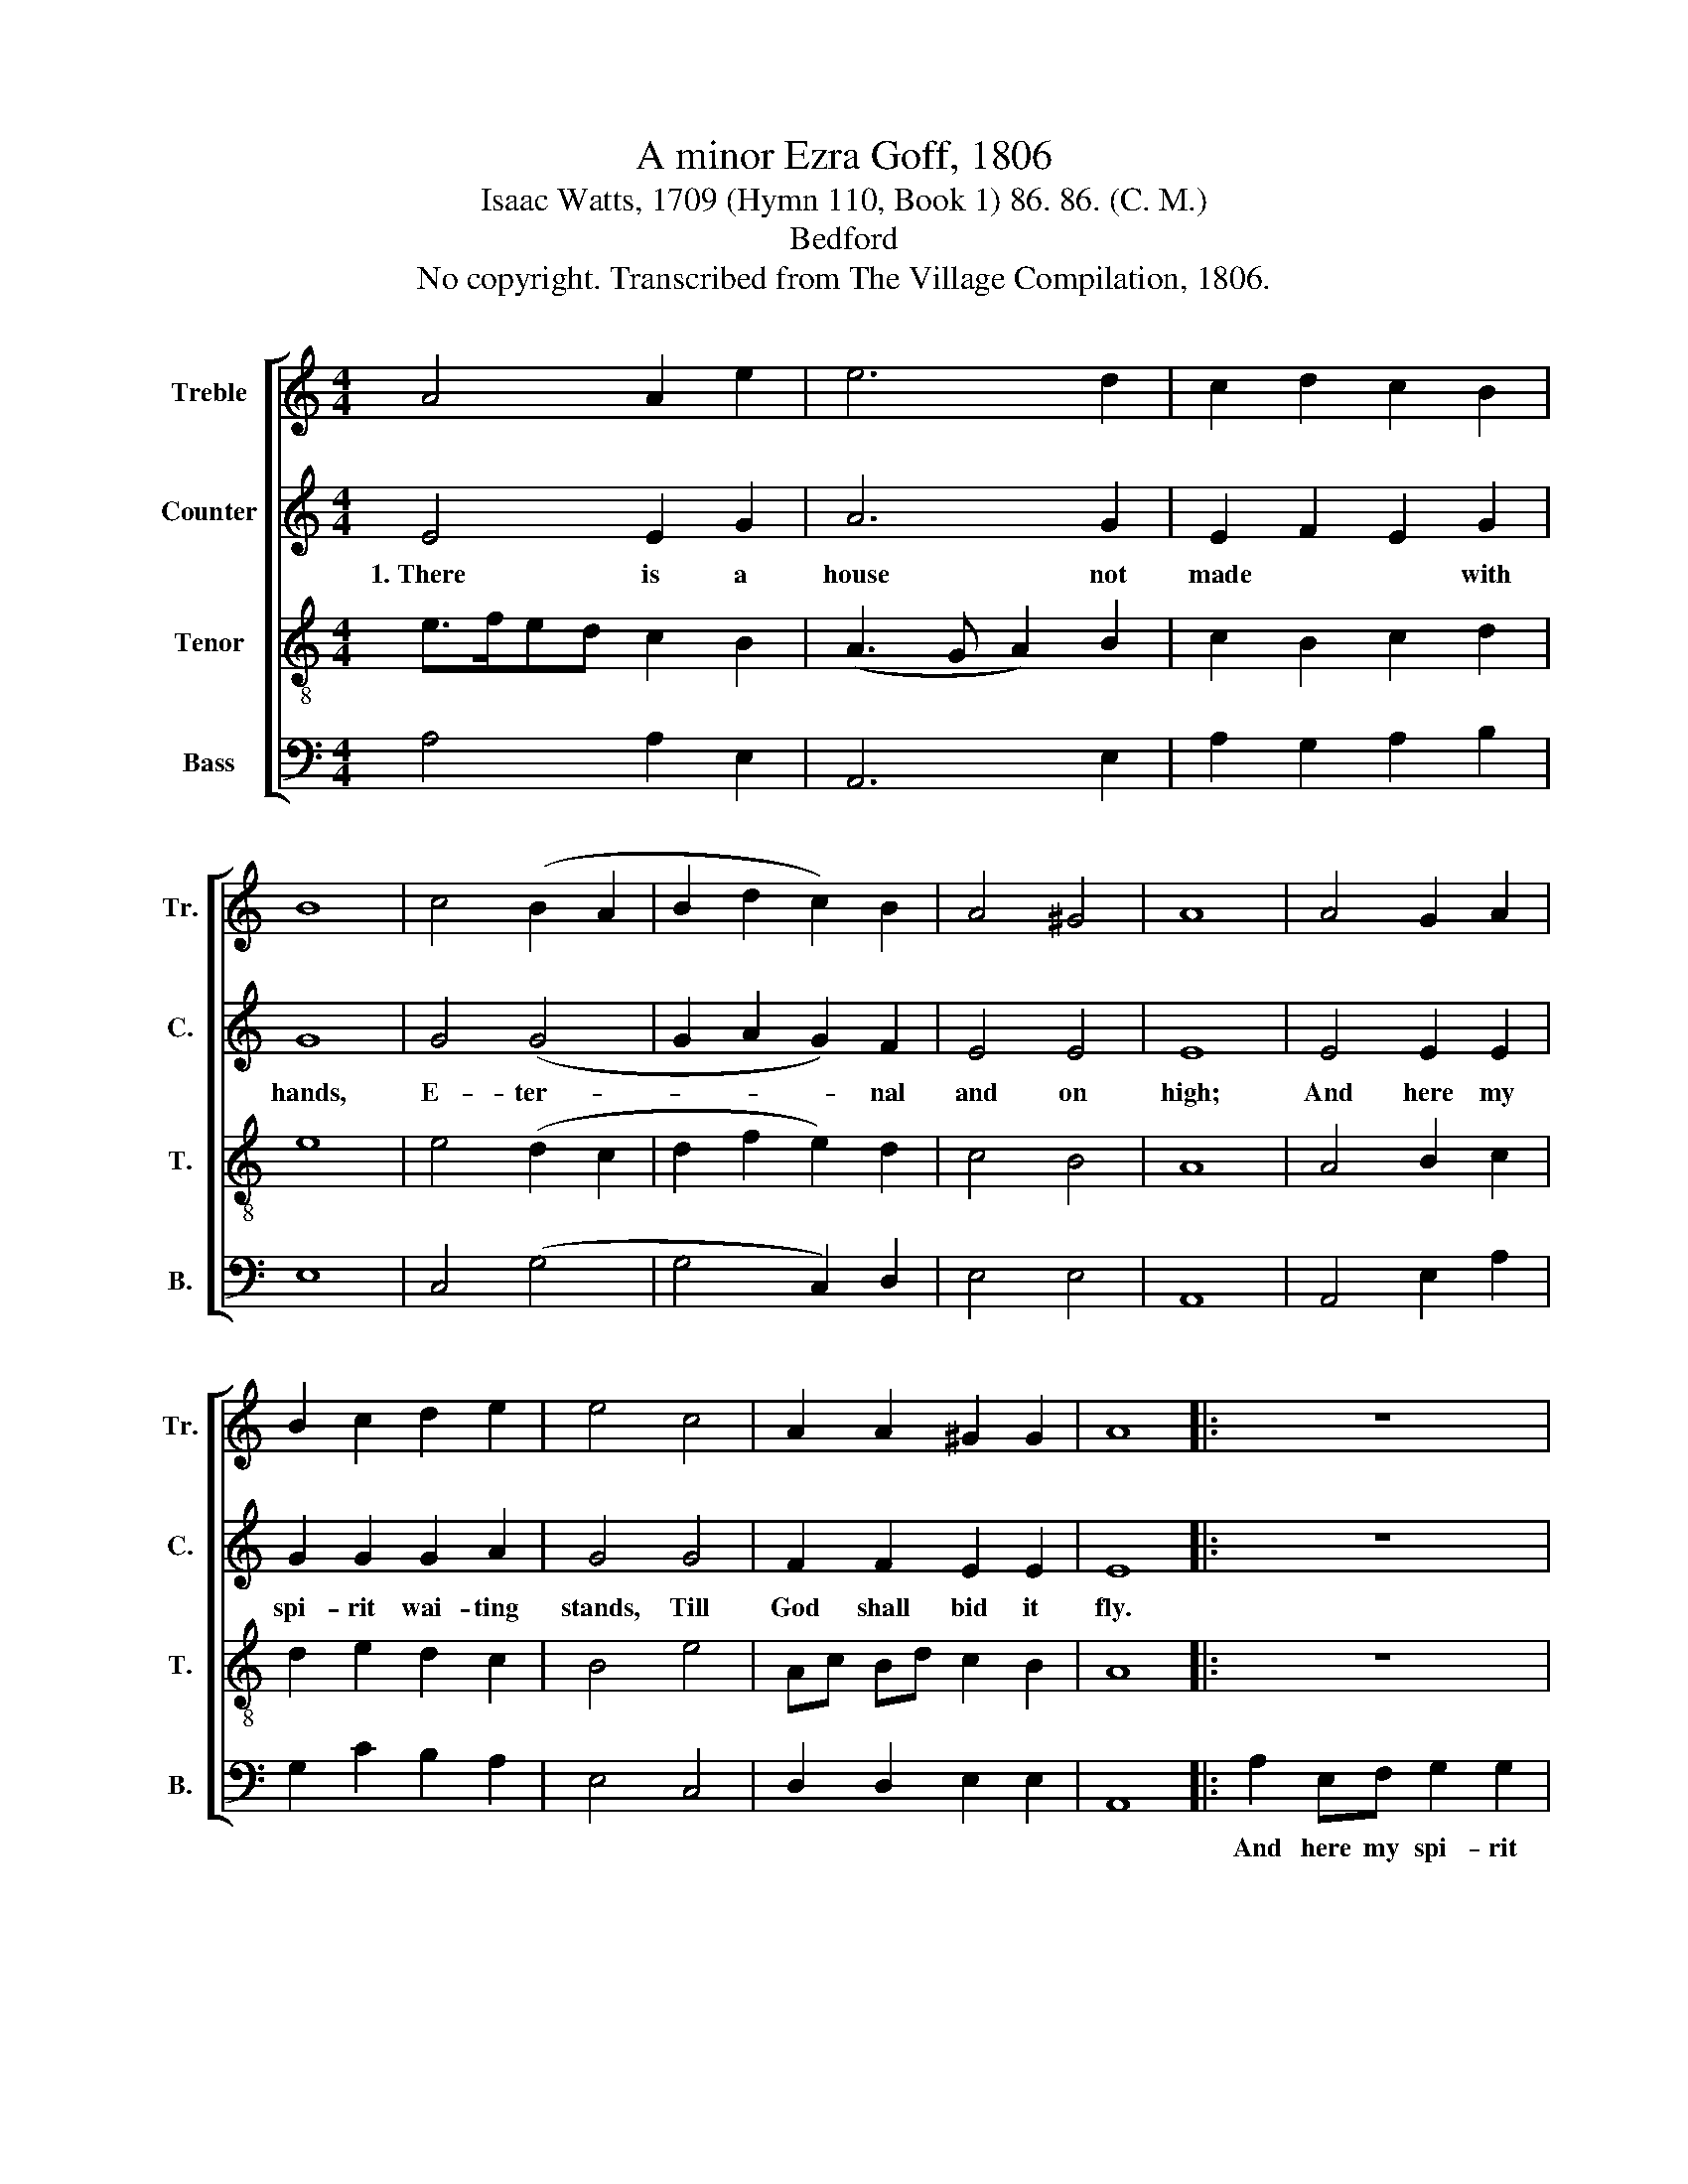 X:1
T:A minor Ezra Goff, 1806
T:Isaac Watts, 1709 (Hymn 110, Book 1) 86. 86. (C. M.)
T:Bedford
T:No copyright. Transcribed from The Village Compilation, 1806.
%%score [ 1 2 3 4 ]
L:1/8
M:4/4
K:C
V:1 treble nm="Treble" snm="Tr."
V:2 treble nm="Counter" snm="C."
V:3 treble-8 nm="Tenor" snm="T."
V:4 bass nm="Bass" snm="B."
V:1
 A4 A2 e2 | e6 d2 | c2 d2 c2 B2 | B8 | c4 (B2 A2 | B2 d2 c2) B2 | A4 ^G4 | A8 | A4 G2 A2 | %9
w: |||||||||
 B2 c2 d2 e2 | e4 c4 | A2 A2 ^G2 G2 | A8 |: z8 | z8 | z8 | e2 AB c2 e2 | f2 f2 e2 e2 | %18
w: |||||||And here my spi- rit|wai- ting stands, And|
 c2 c2 d2 g2 | e2 ed e2 c2 | A2 A2 ^G2 G2 | A8 :| %22
w: here my spi- rit|wai- ting * stands, Till|God shall bid it|fly.|
V:2
 E4 E2 G2 | A6 G2 | E2 F2 E2 G2 | G8 | G4 (G4 | G2 A2 G2) F2 | E4 E4 | E8 | E4 E2 E2 | %9
w: 1.~There is a|house not|made * * with|hands,|E- ter-|* * * nal|and on|high;|And here my|
 G2 G2 G2 A2 | G4 G4 | F2 F2 E2 E2 | E8 |: z8 | z8 | G2 EF G2 A2 | G4 A2 E2 | (A4 G4 | A6) G2 | %19
w: spi- rit wai- ting|stands, Till|God shall bid it|fly.|||And here my spi- rit|wai- ting *|stands~ *|* Till|
 (G3 F E2) G2 | F4 E4 | E8 :| %22
w: God~ * * shall|bid it|fly.|
V:3
 e>fed c2 B2 | (A3 G A2) B2 | c2 B2 c2 d2 | e8 | e4 (d2 c2 | d2 f2 e2) d2 | c4 B4 | A8 | A4 B2 c2 | %9
w: |||||||||
 d2 e2 d2 c2 | B4 e4 | Ac Bd c2 B2 | A8 |: z8 | e2 AB c2 g2 | (e4 d2) c2 | B2 B2 A2 G2 | %17
w: |||||And here my spi- rit|wai- * ting|stands, Till God shall|
 A2 dc B2 B2 | (e4 A2 c2 | B2 d2 c2) e2 | (d2 c2) B4 | A8 :| %22
w: bid it * fly, Till|God~ * *|* * * shall|bid * it|fly.|
V:4
 A,4 A,2 E,2 | A,,6 E,2 | A,2 G,2 A,2 B,2 | E,8 | C,4 (G,4 | G,4 C,2) D,2 | E,4 E,4 | A,,8 | %8
w: ||||||||
 A,,4 E,2 A,2 | G,2 C2 B,2 A,2 | E,4 C,4 | D,2 D,2 E,2 E,2 | A,,8 |: A,2 E,F, G,2 G,2 | %14
w: |||||And here my spi- rit|
 (A,3 G, A,2) E,2 | (C,4 B,,2) A,,2 | (E,4 F,2) E,2 | D,2 D,2 E,2 E,2 | A,,2 A,,2 D,2 C,2 | %19
w: wai- * * ting|stands,~ * Till|God~ * shall|bid it fly, And|here my spi- rit|
 G,2 G,2 A,2 E,2 | F,2 D,2 E,2 E,2 | A,,8 :| %22
w: wai- ting stands, Till|God shall bid it|fly.|

